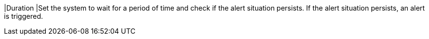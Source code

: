 // :ks_include_id: 3c60b62a4b7b46268fc4359057be4bbd
|Duration
|Set the system to wait for a period of time and check if the alert situation persists. If the alert situation persists, an alert is triggered.